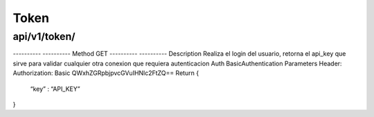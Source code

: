 =====================
Token
=====================

api/v1/token/
-------------

----------  ----------
Method      GET
----------  ----------
Description Realiza el login del usuario, retorna el api_key que sirve para validar cualquier otra conexion que requiera autenticacion
Auth BasicAuthentication
Parameters
Header:
Authorization: Basic QWxhZGRpbjpvcGVuIHNlc2FtZQ==
Return
{
	“key” : “API_KEY”
}


